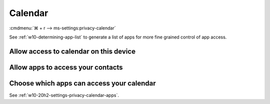 .. _w10-20h2-settings-privacy-calendar:

Calendar
########
:cmdmenu:`⌘ + r --> ms-settings:privacy-calendar`

See :ref:`w10-determining-app-list` to generate a list of apps for more fine
grained control of app access.

Allow access to calendar on this device
***************************************
.. dropdown:: Disable Allow access to calendar on this device
  :container: + shadow
  :title: bg-primary text-white font-weight-bold
  :animate: fade-in

  This disables all calendar options. See
  :ref:`w10-20h2-settings-privacy-calendar-apps` to manage access on a per app
  basis.

  .. gpo::    Disable apps access your contacts
    :path:    Computer Configuration -->
              Administrative Templates -->
              Windows Components -->
              App Privacy -->
              Let Windows apps access the calendar
    :value0:  ☑, {ENABLED}
    :value1:  Default for all apps, Force Deny
    :ref:     https://docs.microsoft.com/en-us/windows/privacy/manage-connections-from-windows-operating-system-components-to-microsoft-services#189-calendar
    :update:  2021-02-19
    :generic:
    :open:

    ``Allow`` to enable access to calednar on this device.

  .. regedit:: Disable access to calendar on this device
    :path:     HKEY_LOCAL_MACHINE\SOFTWARE\Microsoft\Windows\CurrentVersion\
               CapabilityAccessManager\ConsentStore\appointments
    :value0:   Value, {SZ}, Deny
    :ref:      https://docs.microsoft.com/en-us/windows/privacy/manage-connections-from-windows-operating-system-components-to-microsoft-services#189-calendar
    :update:   2021-02-19
    :generic:
    :open:

.. _w10-20h2-settings-privacy-calendar-apps:

Allow apps to access your contacts
**********************************
.. dropdown:: Disable Allow apps to access your contacts
  :container: + shadow
  :title: bg-primary text-white font-weight-bold
  :animate: fade-in

  .. gpo::    Disable apps access your contacts
    :path:    Computer Configuration -->
              Administrative Templates -->
              Windows Components -->
              App Privacy -->
              Let Windows apps access the calendar
    :value0:  ☑, {ENABLED}
    :value1:  Default for all apps, Force Deny
    :ref:     https://docs.microsoft.com/en-us/windows/privacy/manage-connections-from-windows-operating-system-components-to-microsoft-services#189-calendar
    :update:  2021-02-19
    :generic:
    :open:

    ``0`` to enable apps access to contacts.

  .. regedit:: Disable apps to access your contacts
    :path:     HKEY_LOCAL_MACHINE\Software\Policies\Microsoft\Windows\AppPrivacy
    :value0:   LetAppsAccessCalendar, {DWORD}, 2
    :ref:      https://docs.microsoft.com/en-us/windows/privacy/manage-connections-from-windows-operating-system-components-to-microsoft-services#189-calendar
    :update:   2021-02-19
    :generic:
    :open:

Choose which apps can access your calendar
******************************************
See :ref:`w10-20h2-settings-privacy-calendar-apps`.
